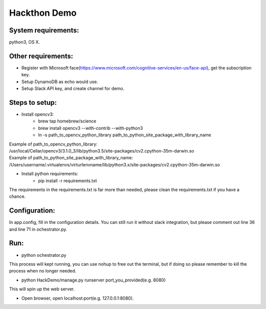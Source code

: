 -------------
Hackthon Demo
-------------
System requirements:
--------------------
python3, OS X.

Other requirements:
-------------------
- Register with Microsoft face(https://www.microsoft.com/cognitive-services/en-us/face-api), get the subscription key.
- Setup DynamoDB as echo would use.
- Setup Slack API key, and create channel for demo.

Steps to setup:
---------------
- Install opencv3:
   - brew tap homebrew/science
   - brew install opencv3 --with-contrib --with-python3
   - ln -s path_to_opencv_python_library path_to_python_site_package_with_library_name

| Example of path_to_opencv_python_library:
| /usr/local/Cellar/opencv3/3.1.0_3/lib/python3.5/site-packages/cv2.cpython-35m-darwin.so
| Example of path_to_python_site_package_with_library_name:
| /Users/username/.virtualenvs/virturlenvname/lib/python3.x/site-packages/cv2.cpython-35m-darwin.so

- Install python requirements:
   - pip install -r requirements.txt

| The requirements in the requirements.txt is far more than needed, please clean the requirements.txt if you have a chance.

Configuration:
--------------
In app.config, fill in the configuration details. You can still run it without slack integration, but please comment out line 36 and line 71 in ochestrator.py.

Run:
----
- python ochestrator.py

| This process will kept running, you can use nohup to free out the terminal, but if doing so please remember to kill the process when no longer needed.

- python HackDemo/manage.py runserver port_you_provided(e.g. 8080)

| This will spin up the web server.

- Open browser, open localhost:port(e.g. 127.0.0.1:8080).
